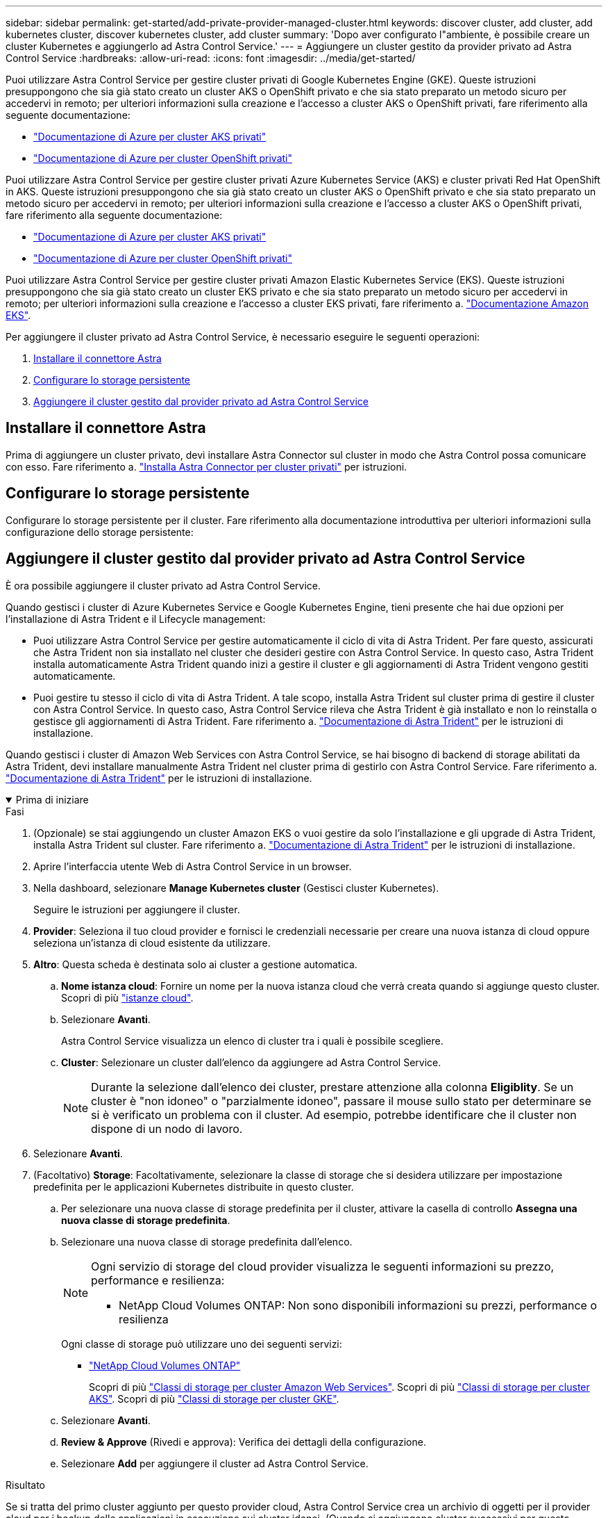 ---
sidebar: sidebar 
permalink: get-started/add-private-provider-managed-cluster.html 
keywords: discover cluster, add cluster, add kubernetes cluster, discover kubernetes cluster, add cluster 
summary: 'Dopo aver configurato l"ambiente, è possibile creare un cluster Kubernetes e aggiungerlo ad Astra Control Service.' 
---
= Aggiungere un cluster gestito da provider privato ad Astra Control Service
:hardbreaks:
:allow-uri-read: 
:icons: font
:imagesdir: ../media/get-started/


[role="lead"]
Puoi utilizzare Astra Control Service per gestire cluster privati di Google Kubernetes Engine (GKE). Queste istruzioni presuppongono che sia già stato creato un cluster AKS o OpenShift privato e che sia stato preparato un metodo sicuro per accedervi in remoto; per ulteriori informazioni sulla creazione e l'accesso a cluster AKS o OpenShift privati, fare riferimento alla seguente documentazione:

* https://docs.microsoft.com/azure/aks/private-clusters["Documentazione di Azure per cluster AKS privati"^]
* https://learn.microsoft.com/en-us/azure/openshift/howto-create-private-cluster-4x["Documentazione di Azure per cluster OpenShift privati"^]


Puoi utilizzare Astra Control Service per gestire cluster privati Azure Kubernetes Service (AKS) e cluster privati Red Hat OpenShift in AKS. Queste istruzioni presuppongono che sia già stato creato un cluster AKS o OpenShift privato e che sia stato preparato un metodo sicuro per accedervi in remoto; per ulteriori informazioni sulla creazione e l'accesso a cluster AKS o OpenShift privati, fare riferimento alla seguente documentazione:

* https://docs.microsoft.com/azure/aks/private-clusters["Documentazione di Azure per cluster AKS privati"^]
* https://learn.microsoft.com/en-us/azure/openshift/howto-create-private-cluster-4x["Documentazione di Azure per cluster OpenShift privati"^]


Puoi utilizzare Astra Control Service per gestire cluster privati Amazon Elastic Kubernetes Service (EKS). Queste istruzioni presuppongono che sia già stato creato un cluster EKS privato e che sia stato preparato un metodo sicuro per accedervi in remoto; per ulteriori informazioni sulla creazione e l'accesso a cluster EKS privati, fare riferimento a. https://docs.aws.amazon.com/eks/latest/userguide/private-clusters.html["Documentazione Amazon EKS"^].

Per aggiungere il cluster privato ad Astra Control Service, è necessario eseguire le seguenti operazioni:

. <<Installare il connettore Astra>>
. <<Configurare lo storage persistente>>
. <<Aggiungere il cluster gestito dal provider privato ad Astra Control Service>>




== Installare il connettore Astra

Prima di aggiungere un cluster privato, devi installare Astra Connector sul cluster in modo che Astra Control possa comunicare con esso. Fare riferimento a. link:install-astra-connector.html["Installa Astra Connector per cluster privati"] per istruzioni.



== Configurare lo storage persistente

Configurare lo storage persistente per il cluster. Fare riferimento alla documentazione introduttiva per ulteriori informazioni sulla configurazione dello storage persistente:

ifdef::azure[]

* link:set-up-microsoft-azure-with-anf.html["Configurare Microsoft Azure con Azure NetApp Files"^]
* link:set-up-microsoft-azure-with-amd.html["Configurare Microsoft Azure con dischi gestiti Azure"^]


endif::azure[]

ifdef::aws[]

* link:set-up-amazon-web-services.html["Configurare Amazon Web Services"^]


endif::aws[]

ifdef::gcp[]

* link:set-up-google-cloud.html["Configurare Google Cloud"^]


endif::gcp[]



== Aggiungere il cluster gestito dal provider privato ad Astra Control Service

È ora possibile aggiungere il cluster privato ad Astra Control Service.

Quando gestisci i cluster di Azure Kubernetes Service e Google Kubernetes Engine, tieni presente che hai due opzioni per l'installazione di Astra Trident e il Lifecycle management:

* Puoi utilizzare Astra Control Service per gestire automaticamente il ciclo di vita di Astra Trident. Per fare questo, assicurati che Astra Trident non sia installato nel cluster che desideri gestire con Astra Control Service. In questo caso, Astra Trident installa automaticamente Astra Trident quando inizi a gestire il cluster e gli aggiornamenti di Astra Trident vengono gestiti automaticamente.
* Puoi gestire tu stesso il ciclo di vita di Astra Trident. A tale scopo, installa Astra Trident sul cluster prima di gestire il cluster con Astra Control Service. In questo caso, Astra Control Service rileva che Astra Trident è già installato e non lo reinstalla o gestisce gli aggiornamenti di Astra Trident. Fare riferimento a. https://docs.netapp.com/us-en/trident/trident-get-started/kubernetes-deploy.html["Documentazione di Astra Trident"^] per le istruzioni di installazione.


Quando gestisci i cluster di Amazon Web Services con Astra Control Service, se hai bisogno di backend di storage abilitati da Astra Trident, devi installare manualmente Astra Trident nel cluster prima di gestirlo con Astra Control Service. Fare riferimento a. https://docs.netapp.com/us-en/trident/trident-get-started/kubernetes-deploy.html["Documentazione di Astra Trident"^] per le istruzioni di installazione.

.Prima di iniziare
[%collapsible%open]
====
ifdef::aws[]

.Amazon Web Services
* Il file JSON contiene le credenziali dell'utente IAM che ha creato il cluster. link:../get-started/set-up-amazon-web-services.html#create-an-iam-user["Scopri come creare un utente IAM"].
* Astra Trident è necessario per Amazon FSX per NetApp ONTAP. Se si intende utilizzare Amazon FSX per NetApp ONTAP come backend di storage per il cluster EKS, consultare le informazioni di Astra Trident nella link:set-up-amazon-web-services.html#eks-cluster-requirements["Requisiti del cluster EKS"].
* (Facoltativo) se è necessario fornire `kubectl` Accesso ai comandi per un cluster ad altri utenti IAM che non sono i creatori del cluster, fare riferimento alle istruzioni in https://aws.amazon.com/premiumsupport/knowledge-center/amazon-eks-cluster-access/["Come posso fornire l'accesso ad altri utenti e ruoli IAM dopo la creazione del cluster in Amazon EKS?"^].
* Se intendi utilizzare NetApp Cloud Volumes ONTAP come backend di storage, devi configurare Cloud Volumes ONTAP per l'utilizzo con Amazon Web Services. Fare riferimento alla Cloud Volumes ONTAP https://docs.netapp.com/us-en/cloud-manager-cloud-volumes-ontap/task-getting-started-aws.html["documentazione di installazione"^].


endif::aws[]

ifdef::azure[]

.Microsoft Azure
* Il file JSON che contiene l'output della CLI di Azure deve essere presente al momento della creazione dell'entità del servizio. link:../get-started/set-up-microsoft-azure-with-anf.html#create-an-azure-service-principal-2["Scopri come configurare un service principal"].
+
Avrai inoltre bisogno del tuo ID di abbonamento Azure, se non lo hai aggiunto al file JSON.



* Se si intende utilizzare NetApp Cloud Volumes ONTAP come back-end per lo storage, è necessario configurare Cloud Volumes ONTAP per l'utilizzo con Microsoft Azure. Fare riferimento alla Cloud Volumes ONTAP https://docs.netapp.com/us-en/cloud-manager-cloud-volumes-ontap/task-getting-started-azure.html["documentazione di installazione"^].


endif::azure[]

ifdef::gcp[]

.Google Cloud
* È necessario disporre del file della chiave dell'account di servizio per un account di servizio che dispone delle autorizzazioni necessarie. link:../get-started/set-up-google-cloud.html#create-a-service-account["Scopri come configurare un account di servizio"].
* Se il cluster è privato, il https://cloud.google.com/kubernetes-engine/docs/concepts/private-cluster-concept["reti autorizzate"^] Deve consentire l'indirizzo IP di Astra Control Service:
+
52.188.218.166/32

* Se si intende utilizzare NetApp Cloud Volumes ONTAP come back-end per lo storage, è necessario configurare Cloud Volumes ONTAP per l'utilizzo con Google Cloud. Fare riferimento alla Cloud Volumes ONTAP https://docs.netapp.com/us-en/cloud-manager-cloud-volumes-ontap/task-getting-started-gcp.html["documentazione di installazione"^].


endif::gcp[]

====
.Fasi
. (Opzionale) se stai aggiungendo un cluster Amazon EKS o vuoi gestire da solo l'installazione e gli upgrade di Astra Trident, installa Astra Trident sul cluster. Fare riferimento a. https://docs.netapp.com/us-en/trident/trident-get-started/kubernetes-deploy.html["Documentazione di Astra Trident"^] per le istruzioni di installazione.
. Aprire l'interfaccia utente Web di Astra Control Service in un browser.
. Nella dashboard, selezionare *Manage Kubernetes cluster* (Gestisci cluster Kubernetes).
+
Seguire le istruzioni per aggiungere il cluster.

. *Provider*: Seleziona il tuo cloud provider e fornisci le credenziali necessarie per creare una nuova istanza di cloud oppure seleziona un'istanza di cloud esistente da utilizzare.


ifdef::aws[]

. *Amazon Web Services*: Fornisci i dettagli del tuo account utente IAM Amazon Web Services caricando un file JSON o incollando il contenuto del file JSON dagli Appunti.
+
Il file JSON deve contenere le credenziali dell'utente IAM che ha creato il cluster.



endif::aws[]

ifdef::azure[]

. *Microsoft Azure*: Fornisci dettagli sull'entità del servizio Azure caricando un file JSON o incollando il contenuto di tale file JSON dagli Appunti.
+
Il file JSON deve contenere l'output dell'interfaccia CLI di Azure al momento della creazione dell'entità del servizio. Può anche includere il tuo ID di abbonamento per aggiungerlo automaticamente ad Astra. In caso contrario, è necessario inserire manualmente l'ID dopo aver fornito il codice JSON.



endif::azure[]

ifdef::gcp[]

. *Google Cloud Platform*: Fornire il file delle chiavi dell'account di servizio caricando il file o incollando il contenuto dagli Appunti.
+
Astra Control Service utilizza l'account del servizio per rilevare i cluster in esecuzione in Google Kubernetes Engine.



endif::gcp[]

. *Altro*: Questa scheda è destinata solo ai cluster a gestione automatica.
+
.. *Nome istanza cloud*: Fornire un nome per la nuova istanza cloud che verrà creata quando si aggiunge questo cluster. Scopri di più link:../use/manage-cloud-instances.html["istanze cloud"].
.. Selezionare *Avanti*.
+
Astra Control Service visualizza un elenco di cluster tra i quali è possibile scegliere.

.. *Cluster*: Selezionare un cluster dall'elenco da aggiungere ad Astra Control Service.
+

NOTE: Durante la selezione dall'elenco dei cluster, prestare attenzione alla colonna *Eligiblity*. Se un cluster è "non idoneo" o "parzialmente idoneo", passare il mouse sullo stato per determinare se si è verificato un problema con il cluster. Ad esempio, potrebbe identificare che il cluster non dispone di un nodo di lavoro.





. Selezionare *Avanti*.
. (Facoltativo) *Storage*: Facoltativamente, selezionare la classe di storage che si desidera utilizzare per impostazione predefinita per le applicazioni Kubernetes distribuite in questo cluster.
+
.. Per selezionare una nuova classe di storage predefinita per il cluster, attivare la casella di controllo *Assegna una nuova classe di storage predefinita*.
.. Selezionare una nuova classe di storage predefinita dall'elenco.
+
[NOTE]
====
Ogni servizio di storage del cloud provider visualizza le seguenti informazioni su prezzo, performance e resilienza:

ifdef::gcp[]

*** Cloud Volumes Service per Google Cloud: Informazioni su prezzi, performance e resilienza
*** Google Persistent Disk: Non sono disponibili informazioni su prezzi, performance o resilienza


endif::gcp[]

ifdef::azure[]

*** Azure NetApp Files: Informazioni su performance e resilienza
*** Dischi gestiti Azure: Non sono disponibili informazioni su prezzi, performance o resilienza


endif::azure[]

ifdef::aws[]

*** Amazon Elastic Block Store: Nessuna informazione su prezzi, performance o resilienza disponibile
*** Amazon FSX per NetApp ONTAP: Nessuna informazione su prezzi, performance o resilienza disponibile


endif::aws[]

*** NetApp Cloud Volumes ONTAP: Non sono disponibili informazioni su prezzi, performance o resilienza


====
+
Ogni classe di storage può utilizzare uno dei seguenti servizi:





ifdef::gcp[]

* https://cloud.netapp.com/cloud-volumes-service-for-gcp["Cloud Volumes Service per Google Cloud"^]
* https://cloud.google.com/persistent-disk/["Disco persistente di Google"^]


endif::gcp[]

ifdef::azure[]

* https://cloud.netapp.com/azure-netapp-files["Azure NetApp Files"^]
* https://docs.microsoft.com/en-us/azure/virtual-machines/managed-disks-overview["Dischi gestiti da Azure"^]


endif::azure[]

ifdef::aws[]

* https://docs.aws.amazon.com/ebs/["Amazon Elastic Block Store"^]
* https://docs.aws.amazon.com/fsx/latest/ONTAPGuide/what-is-fsx-ontap.html["Amazon FSX per NetApp ONTAP"^]


endif::aws[]

* https://www.netapp.com/cloud-services/cloud-volumes-ontap/what-is-cloud-volumes/["NetApp Cloud Volumes ONTAP"^]
+
Scopri di più link:../learn/aws-storage.html["Classi di storage per cluster Amazon Web Services"]. Scopri di più link:../learn/azure-storage.html["Classi di storage per cluster AKS"]. Scopri di più link:../learn/choose-class-and-size.html["Classi di storage per cluster GKE"].

+
.. Selezionare *Avanti*.
.. *Review & Approve* (Rivedi e approva): Verifica dei dettagli della configurazione.
.. Selezionare *Add* per aggiungere il cluster ad Astra Control Service.




.Risultato
Se si tratta del primo cluster aggiunto per questo provider cloud, Astra Control Service crea un archivio di oggetti per il provider cloud per i backup delle applicazioni in esecuzione sui cluster idonei. (Quando si aggiungono cluster successivi per questo provider cloud, non vengono creati ulteriori archivi di oggetti). Se è stata specificata una classe di storage predefinita, Astra Control Service imposta la classe di storage predefinita specificata. Per i cluster gestiti in Amazon Web Services o Google Cloud Platform, Astra Control Service crea anche un account admin sul cluster. Queste operazioni possono richiedere alcuni minuti.



== Modificare la classe di storage predefinita

È possibile modificare la classe di storage predefinita per un cluster.



=== Modificare la classe di storage predefinita utilizzando Astra Control

È possibile modificare la classe di storage predefinita per un cluster da Astra Control. Se il cluster utilizza un servizio backend di storage precedentemente installato, potrebbe non essere possibile utilizzare questo metodo per modificare la classe di storage predefinita (l'azione *Set as default* non è selezionabile). In questo caso, è possibile <<Modificare la classe di storage predefinita utilizzando la riga di comando>>.

.Fasi
. Nell'interfaccia utente di Astra Control Service, selezionare *Clusters*.
. Nella pagina *Clusters*, selezionare il cluster che si desidera modificare.
. Selezionare la scheda *Storage*.
. Selezionare la categoria *classi di storage*.
. Selezionare il menu *azioni* per la classe di storage che si desidera impostare come predefinita.
. Selezionare *Imposta come predefinito*.




=== Modificare la classe di storage predefinita utilizzando la riga di comando

È possibile modificare la classe di storage predefinita per un cluster utilizzando i comandi Kubernetes. Questo metodo funziona indipendentemente dalla configurazione del cluster.

.Fasi
. Accedere al cluster Kubernetes.
. Elencare le classi di storage nel cluster:
+
[source, console]
----
kubectl get storageclass
----
. Rimuovere la designazione predefinita dalla classe di storage predefinita. Sostituire <SC_NAME> con il nome della classe di storage:
+
[source, console]
----
kubectl patch storageclass <SC_NAME> -p '{"metadata": {"annotations":{"storageclass.kubernetes.io/is-default-class":"false"}}}'
----
. Contrassegna una classe di storage diversa come predefinita. Sostituire <SC_NAME> con il nome della classe di storage:
+
[source, console]
----
kubectl patch storageclass <SC_NAME> -p '{"metadata": {"annotations":{"storageclass.kubernetes.io/is-default-class":"true"}}}'
----
. Confermare la nuova classe di storage predefinita:
+
[source, console]
----
kubectl get storageclass
----


ifdef::azure[]
